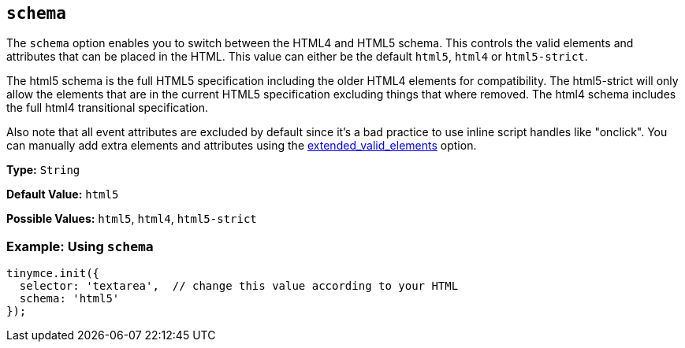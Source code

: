 == `schema`

The `schema` option enables you to switch between the HTML4 and HTML5 schema. This controls the valid elements and attributes that can be placed in the HTML. This value can either be the default `html5`, `html4` or `html5-strict`.

The html5 schema is the full HTML5 specification including the older HTML4 elements for compatibility. The html5-strict will only allow the elements that are in the current HTML5 specification excluding things that where removed. The html4 schema includes the full html4 transitional specification.

Also note that all event attributes are excluded by default since it's a bad practice to use inline script handles like "onclick". You can manually add extra elements and attributes using the xref:extended_valid_elements[extended_valid_elements] option.

*Type:* `String`

*Default Value:* `html5`

*Possible Values:* `html5`, `html4`, `html5-strict`

=== Example: Using `schema`

[source, js]
----
tinymce.init({
  selector: 'textarea',  // change this value according to your HTML
  schema: 'html5'
});
----
